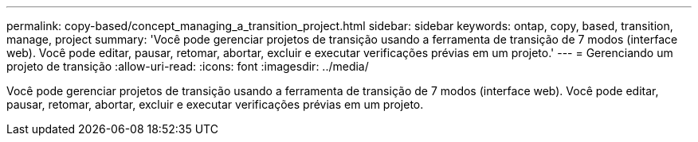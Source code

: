 ---
permalink: copy-based/concept_managing_a_transition_project.html 
sidebar: sidebar 
keywords: ontap, copy, based, transition, manage, project 
summary: 'Você pode gerenciar projetos de transição usando a ferramenta de transição de 7 modos (interface web). Você pode editar, pausar, retomar, abortar, excluir e executar verificações prévias em um projeto.' 
---
= Gerenciando um projeto de transição
:allow-uri-read: 
:icons: font
:imagesdir: ../media/


[role="lead"]
Você pode gerenciar projetos de transição usando a ferramenta de transição de 7 modos (interface web). Você pode editar, pausar, retomar, abortar, excluir e executar verificações prévias em um projeto.
